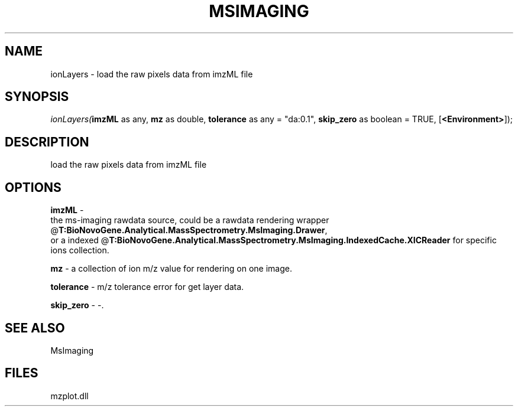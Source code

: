 .\" man page create by R# package system.
.TH MSIMAGING 1 2000-Jan "ionLayers" "ionLayers"
.SH NAME
ionLayers \- load the raw pixels data from imzML file
.SH SYNOPSIS
\fIionLayers(\fBimzML\fR as any, 
\fBmz\fR as double, 
\fBtolerance\fR as any = "da:0.1", 
\fBskip_zero\fR as boolean = TRUE, 
[\fB<Environment>\fR]);\fR
.SH DESCRIPTION
.PP
load the raw pixels data from imzML file
.PP
.SH OPTIONS
.PP
\fBimzML\fB \fR\- 
 the ms-imaging rawdata source, could be a rawdata rendering wrapper @\fBT:BioNovoGene.Analytical.MassSpectrometry.MsImaging.Drawer\fR,
 or a indexed @\fBT:BioNovoGene.Analytical.MassSpectrometry.MsImaging.IndexedCache.XICReader\fR for specific ions collection.
. 
.PP
.PP
\fBmz\fB \fR\- a collection of ion m/z value for rendering on one image. 
.PP
.PP
\fBtolerance\fB \fR\- m/z tolerance error for get layer data. 
.PP
.PP
\fBskip_zero\fB \fR\- -. 
.PP
.SH SEE ALSO
MsImaging
.SH FILES
.PP
mzplot.dll
.PP
